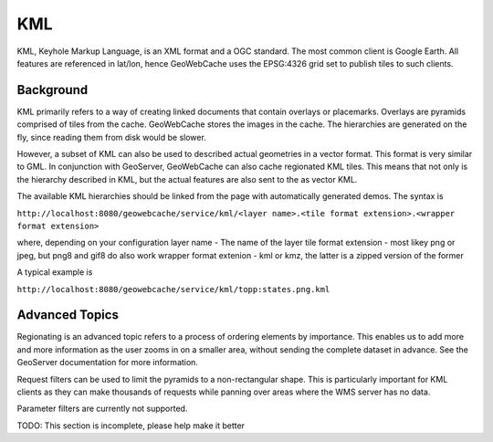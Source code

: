 .. _kml:

KML
===

KML, Keyhole Markup Language, is an XML format and a OGC standard. The most common client is Google Earth. All features are referenced in lat/lon, hence GeoWebCache uses the EPSG:4326 grid set to publish tiles to such clients.


Background
----------
KML primarily refers to a way of creating linked documents that contain overlays or placemarks. Overlays are pyramids comprised of tiles from the cache. GeoWebCache stores the images in the cache. The hierarchies are generated on the fly, since reading them from disk would be slower.

However, a subset of KML can also be used to described actual geometries in a vector format. This format is very similar to GML. In conjunction with GeoServer, GeoWebCache can also cache regionated KML tiles. This means that not only is the hierarchy described in KML, but the actual features are also sent to the as vector KML.

The available KML hierarchies should be linked from the page with automatically generated demos. The syntax is

``http://localhost:8080/geowebcache/service/kml/<layer name>.<tile format extension>.<wrapper format extension>``

where, depending on your configuration
layer name - The name of the layer
tile format extension - most likey png or jpeg, but png8 and gif8 do also work
wrapper format extenion - kml or kmz, the latter is a zipped version of the former

A typical example is

``http://localhost:8080/geowebcache/service/kml/topp:states.png.kml``


Advanced Topics
---------------
Regionating is an advanced topic refers to a process of ordering elements by importance. This enables us to add more and more information as the user zooms in on a smaller area, without sending the complete dataset in advance. See the GeoServer documentation for more information.

Request filters can be used to limit the pyramids to a non-rectangular shape. This is particularly important for KML clients as they can make thousands of requests while panning over areas where the WMS server has no data.

Parameter filters are currently not supported.

TODO: This section is incomplete, please help make it better
